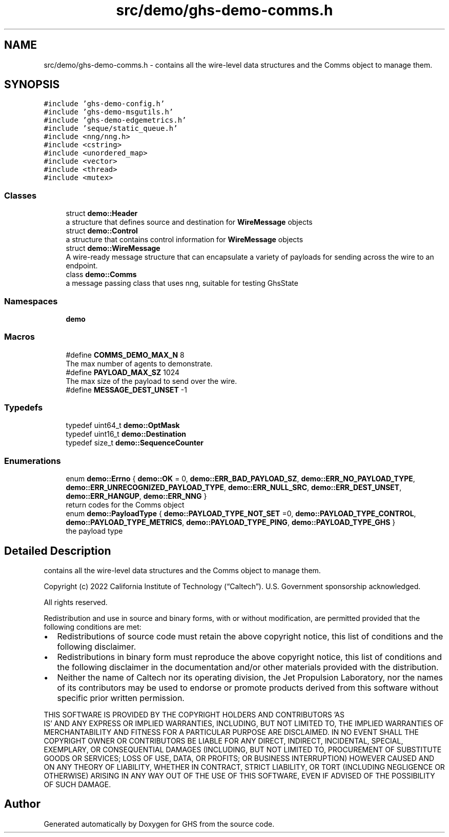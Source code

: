 .TH "src/demo/ghs-demo-comms.h" 3 "Mon Jun 6 2022" "GHS" \" -*- nroff -*-
.ad l
.nh
.SH NAME
src/demo/ghs-demo-comms.h \- contains all the wire-level data structures and the Comms object to manage them\&.  

.SH SYNOPSIS
.br
.PP
\fC#include 'ghs\-demo\-config\&.h'\fP
.br
\fC#include 'ghs\-demo\-msgutils\&.h'\fP
.br
\fC#include 'ghs\-demo\-edgemetrics\&.h'\fP
.br
\fC#include 'seque/static_queue\&.h'\fP
.br
\fC#include <nng/nng\&.h>\fP
.br
\fC#include <cstring>\fP
.br
\fC#include <unordered_map>\fP
.br
\fC#include <vector>\fP
.br
\fC#include <thread>\fP
.br
\fC#include <mutex>\fP
.br

.SS "Classes"

.in +1c
.ti -1c
.RI "struct \fBdemo::Header\fP"
.br
.RI "a structure that defines source and destination for \fBWireMessage\fP objects "
.ti -1c
.RI "struct \fBdemo::Control\fP"
.br
.RI "a structure that contains control information for \fBWireMessage\fP objects "
.ti -1c
.RI "struct \fBdemo::WireMessage\fP"
.br
.RI "A wire-ready message structure that can encapsulate a variety of payloads for sending across the wire to an endpoint\&. "
.ti -1c
.RI "class \fBdemo::Comms\fP"
.br
.RI "a message passing class that uses nng, suitable for testing GhsState "
.in -1c
.SS "Namespaces"

.in +1c
.ti -1c
.RI " \fBdemo\fP"
.br
.in -1c
.SS "Macros"

.in +1c
.ti -1c
.RI "#define \fBCOMMS_DEMO_MAX_N\fP   8"
.br
.RI "The max number of agents to demonstrate\&. "
.ti -1c
.RI "#define \fBPAYLOAD_MAX_SZ\fP   1024"
.br
.RI "The max size of the payload to send over the wire\&. "
.ti -1c
.RI "#define \fBMESSAGE_DEST_UNSET\fP   \-1"
.br
.in -1c
.SS "Typedefs"

.in +1c
.ti -1c
.RI "typedef uint64_t \fBdemo::OptMask\fP"
.br
.ti -1c
.RI "typedef uint16_t \fBdemo::Destination\fP"
.br
.ti -1c
.RI "typedef size_t \fBdemo::SequenceCounter\fP"
.br
.in -1c
.SS "Enumerations"

.in +1c
.ti -1c
.RI "enum \fBdemo::Errno\fP { \fBdemo::OK\fP = 0, \fBdemo::ERR_BAD_PAYLOAD_SZ\fP, \fBdemo::ERR_NO_PAYLOAD_TYPE\fP, \fBdemo::ERR_UNRECOGNIZED_PAYLOAD_TYPE\fP, \fBdemo::ERR_NULL_SRC\fP, \fBdemo::ERR_DEST_UNSET\fP, \fBdemo::ERR_HANGUP\fP, \fBdemo::ERR_NNG\fP }"
.br
.RI "return codes for the Comms object "
.ti -1c
.RI "enum \fBdemo::PayloadType\fP { \fBdemo::PAYLOAD_TYPE_NOT_SET\fP =0, \fBdemo::PAYLOAD_TYPE_CONTROL\fP, \fBdemo::PAYLOAD_TYPE_METRICS\fP, \fBdemo::PAYLOAD_TYPE_PING\fP, \fBdemo::PAYLOAD_TYPE_GHS\fP }"
.br
.RI "the payload type "
.in -1c
.SH "Detailed Description"
.PP 
contains all the wire-level data structures and the Comms object to manage them\&. 

Copyright (c) 2022 California Institute of Technology (“Caltech”)\&. U\&.S\&. Government sponsorship acknowledged\&.
.PP
All rights reserved\&.
.PP
Redistribution and use in source and binary forms, with or without modification, are permitted provided that the following conditions are met:
.PP
.IP "\(bu" 2
Redistributions of source code must retain the above copyright notice, this list of conditions and the following disclaimer\&.
.IP "\(bu" 2
Redistributions in binary form must reproduce the above copyright notice, this list of conditions and the following disclaimer in the documentation and/or other materials provided with the distribution\&.
.IP "\(bu" 2
Neither the name of Caltech nor its operating division, the Jet Propulsion Laboratory, nor the names of its contributors may be used to endorse or promote products derived from this software without specific prior written permission\&.
.PP
.PP
THIS SOFTWARE IS PROVIDED BY THE COPYRIGHT HOLDERS AND CONTRIBUTORS 'AS
  IS' AND ANY EXPRESS OR IMPLIED WARRANTIES, INCLUDING, BUT NOT LIMITED TO, THE IMPLIED WARRANTIES OF MERCHANTABILITY AND FITNESS FOR A PARTICULAR PURPOSE ARE DISCLAIMED\&. IN NO EVENT SHALL THE COPYRIGHT OWNER OR CONTRIBUTORS BE LIABLE FOR ANY DIRECT, INDIRECT, INCIDENTAL, SPECIAL, EXEMPLARY, OR CONSEQUENTIAL DAMAGES (INCLUDING, BUT NOT LIMITED TO, PROCUREMENT OF SUBSTITUTE GOODS OR SERVICES; LOSS OF USE, DATA, OR PROFITS; OR BUSINESS INTERRUPTION) HOWEVER CAUSED AND ON ANY THEORY OF LIABILITY, WHETHER IN CONTRACT, STRICT LIABILITY, OR TORT (INCLUDING NEGLIGENCE OR OTHERWISE) ARISING IN ANY WAY OUT OF THE USE OF THIS SOFTWARE, EVEN IF ADVISED OF THE POSSIBILITY OF SUCH DAMAGE\&. 
.SH "Author"
.PP 
Generated automatically by Doxygen for GHS from the source code\&.
